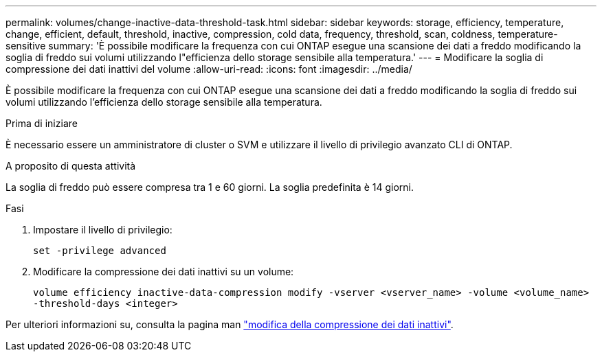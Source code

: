 ---
permalink: volumes/change-inactive-data-threshold-task.html 
sidebar: sidebar 
keywords: storage, efficiency, temperature, change, efficient, default, threshold, inactive, compression, cold data, frequency, threshold, scan, coldness, temperature-sensitive 
summary: 'È possibile modificare la frequenza con cui ONTAP esegue una scansione dei dati a freddo modificando la soglia di freddo sui volumi utilizzando l"efficienza dello storage sensibile alla temperatura.' 
---
= Modificare la soglia di compressione dei dati inattivi del volume
:allow-uri-read: 
:icons: font
:imagesdir: ../media/


[role="lead"]
È possibile modificare la frequenza con cui ONTAP esegue una scansione dei dati a freddo modificando la soglia di freddo sui volumi utilizzando l'efficienza dello storage sensibile alla temperatura.

.Prima di iniziare
È necessario essere un amministratore di cluster o SVM e utilizzare il livello di privilegio avanzato CLI di ONTAP.

.A proposito di questa attività
La soglia di freddo può essere compresa tra 1 e 60 giorni. La soglia predefinita è 14 giorni.

.Fasi
. Impostare il livello di privilegio:
+
`set -privilege advanced`

. Modificare la compressione dei dati inattivi su un volume:
+
`volume efficiency inactive-data-compression modify -vserver <vserver_name> -volume <volume_name> -threshold-days <integer>`



Per ulteriori informazioni su, consulta la pagina man link:https://docs.netapp.com/us-en/ontap-cli/volume-efficiency-inactive-data-compression-modify.html#description["modifica della compressione dei dati inattivi"].
